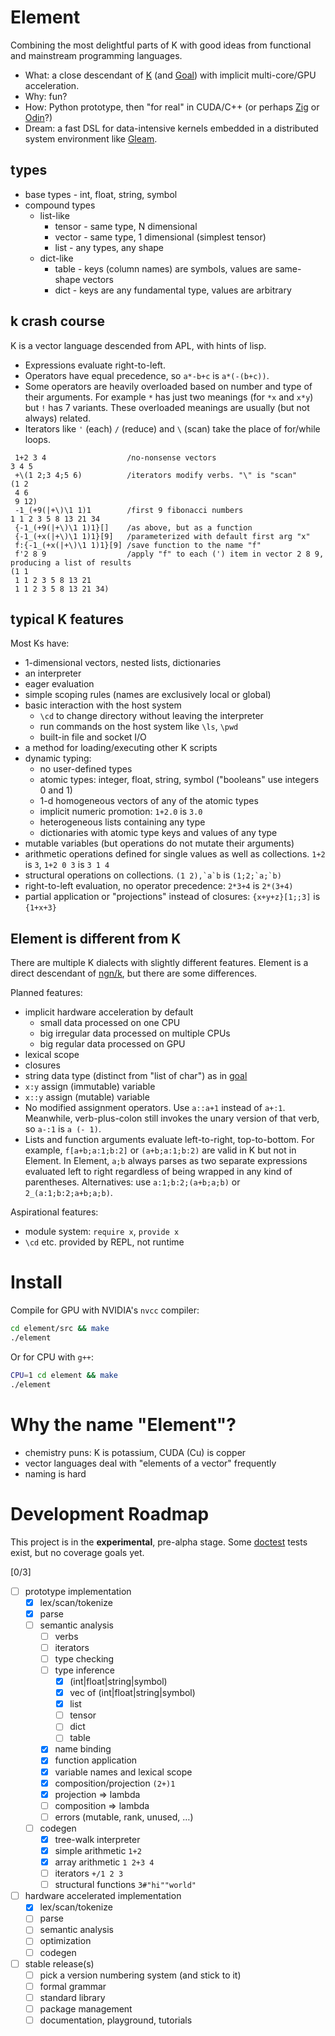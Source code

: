 * Element
Combining the most delightful parts of K with good ideas from functional and mainstream programming languages.

- What: a close descendant of [[https://en.wikipedia.org/wiki/K_(programming_language)][K]] (and [[https://codeberg.org/anaseto/goal/src/branch/master][Goal]]) with implicit multi-core/GPU acceleration.
- Why: fun?
- How: Python prototype, then "for real" in CUDA/C++ (or perhaps [[https://ziglang.org/download/0.11.0/release-notes.html#GPGPU][Zig]] or [[https://pkg.odin-lang.org/vendor/OpenGL/][Odin]]?)
- Dream: a fast DSL for data-intensive kernels embedded in a distributed system environment like [[https://gleam.run/][Gleam]].

** types
- base types - int, float, string, symbol
- compound types
 - list-like
   - tensor - same type, N dimensional
   - vector - same type, 1 dimensional (simplest tensor)
   - list - any types, any shape
 - dict-like
   - table - keys (column names) are symbols, values are same-shape vectors
   - dict - keys are any fundamental type, values are arbitrary

** k crash course
K is a vector language descended from APL, with hints of lisp.
- Expressions evaluate right-to-left.
- Operators have equal precedence, so =a*-b+c= is =a*(-(b+c))=.
- Some operators are heavily overloaded based on number and type of their arguments.
  For example =*= has just two meanings (for =*x= and =x*y=) but =!= has 7 variants.
  These overloaded meanings are usually (but not always) related.
- Iterators like ='= (each) =/= (reduce) and =\= (scan) take the place of for/while loops.

#+begin_src k
 1+2 3 4                  /no-nonsense vectors
3 4 5
 +\(1 2;3 4;5 6)          /iterators modify verbs. "\" is "scan"
(1 2
 4 6
 9 12)
 -1_(+9(|+\)\1 1)1        /first 9 fibonacci numbers
1 1 2 3 5 8 13 21 34
 {-1_(+9(|+\)\1 1)1}[]    /as above, but as a function
 {-1_(+x(|+\)\1 1)1}[9]   /parameterized with default first arg "x"
 f:{-1_(+x(|+\)\1 1)1}[9] /save function to the name "f"
 f'2 8 9                  /apply "f" to each (') item in vector 2 8 9, producing a list of results
(1 1
 1 1 2 3 5 8 13 21
 1 1 2 3 5 8 13 21 34)
#+end_src

** typical K features
Most Ks have:
- 1-dimensional vectors, nested lists, dictionaries
- an interpreter
- eager evaluation
- simple scoping rules (names are exclusively local or global)
- basic interaction with the host system
  + =\cd= to change directory without leaving the interpreter
  + run commands on the host system like =\ls=, =\pwd=
  + built-in file and socket I/O
- a method for loading/executing other K scripts
- dynamic typing:
  - no user-defined types
  - atomic types: integer, float, string, symbol ("booleans" use integers 0 and 1)
  - 1-d homogeneous vectors of any of the atomic types
  - implicit numeric promotion: =1+2.0= is =3.0=
  - heterogeneous lists containing any type
  - dictionaries with atomic type keys and values of any type
- mutable variables (but operations do not mutate their arguments)
- arithmetic operations defined for single values as well as collections. =1+2= is =3=, =1+2 0 3= is =3 1 4=
- structural operations on collections. =(1 2),`a`b= is =(1;2;`a;`b)=
- right-to-left evaluation, no operator precedence: =2*3+4= is =2*(3+4)=
- partial application or "projections" instead of closures: ={x+y+z}[1;;3]= is ={1+x+3}=

** Element is different from K
There are multiple K dialects with slightly different features.
Element is a direct descendant of [[https://codeberg.org/ngn/k][ngn/k]], but there are some differences.

Planned features:
- implicit hardware acceleration by default
  + small data processed on one CPU
  + big irregular data processed on multiple CPUs
  + big regular data processed on GPU
- lexical scope
- closures
- string data type (distinct from "list of char") as in [[https://codeberg.org/anaseto/goal/src/branch/master][goal]]
- =x:y= assign (immutable) variable
- =x::y= assign (mutable) variable
- No modified assignment operators. Use =a::a+1= instead of =a+:1=.
  Meanwhile, verb-plus-colon still invokes the unary version of that verb, so =a-:1= is =a (- 1)=.
- Lists and function arguments evaluate left-to-right, top-to-bottom.
  For example, =f[a+b;a:1;b:2]= or =(a+b;a:1;b:2)= are valid in K but not in Element.
  In Element, =a;b= always parses as two separate expressions evaluated left to right regardless of being wrapped in any kind of parentheses.
  Alternatives: use =a:1;b:2;(a+b;a;b)= or =2_(a:1;b:2;a+b;a;b)=.
# - Dictionary literals
#   - ={a:2;b:5}= ⇔ ={`a:2;`b:5}= ⇔ =(`a;`b)!(2;5)= ⇔ =`a`b!2 5=
#   - get: ={a:2}[`a]=
#   - set: not supported for dict literals ={a:1}[`a]::2 /error=
#   - set: have to bind (with =::=) to a name first: =d::{a:2;b:3}; d[`a]::40; d[`c]::42=
#   - immutable dict can't be modified, even to add new keys: =i:{a:1}; i[`b]:3 /error=

Aspirational features:
- module system: =require x=, =provide x=
- =\cd= etc. provided by REPL, not runtime

* Install
Compile for GPU with NVIDIA's =nvcc= compiler:
#+begin_src bash
cd element/src && make
./element
#+end_src

Or for CPU with =g++=:
#+begin_src bash
CPU=1 cd element && make
./element
#+end_src

* Why the name "Element"?
- chemistry puns: K is potassium, CUDA (Cu) is copper
- vector languages deal with "elements of a vector" frequently
- naming is hard

* Development Roadmap
This project is in the *experimental*, pre-alpha stage.
Some [[https://github.com/doctest/doctest/tree/master/doc/markdown#reference][doctest]] tests exist, but no coverage goals yet.

[0/3]
- [-] prototype implementation
  - [X] lex/scan/tokenize
  - [X] parse
  - [-] semantic analysis
    - [ ] verbs
    - [ ] iterators
    - [ ] type checking
    - [-] type inference
      - [X] (int|float|string|symbol)
      - [X] vec of (int|float|string|symbol)
      - [X] list
      - [ ] tensor
      - [ ] dict
      - [ ] table
    - [X] name binding
    - [X] function application
    - [X] variable names and lexical scope
    - [X] composition/projection =(2+)1=
    - [X] projection ⇒ lambda
    - [ ] composition ⇒ lambda
    - [ ] errors (mutable, rank, unused, ...)
  - [-] codegen
    - [X] tree-walk interpreter
    - [X] simple arithmetic =1+2=
    - [X] array arithmetic =1 2+3 4=
    - [ ] iterators =+/1 2 3=
    - [ ] structural functions =3#"hi""world"=
- [-] hardware accelerated implementation
  - [X] lex/scan/tokenize
  - [ ] parse
  - [ ] semantic analysis
  - [ ] optimization
  - [ ] codegen
- [ ] stable release(s)
  - [ ] pick a version numbering system (and stick to it)
  - [ ] formal grammar
  - [ ] standard library
  - [ ] package management
  - [ ] documentation, playground, tutorials
